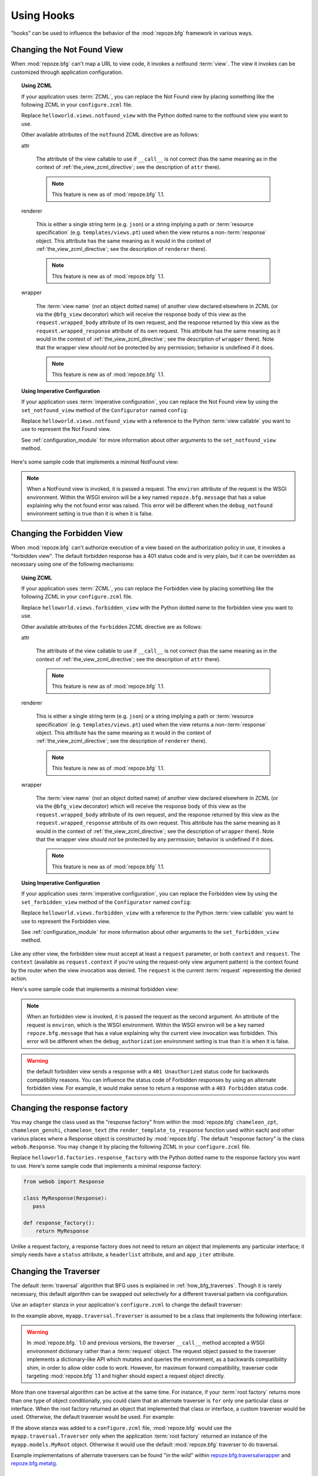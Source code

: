 .. _hooks_chapter:

Using Hooks
===========

"hooks" can be used to influence the behavior of the
:mod:`repoze.bfg` framework in various ways.

.. _changing_the_notfound_view:

Changing the Not Found View
---------------------------

When :mod:`repoze.bfg` can't map a URL to view code, it invokes a
notfound :term:`view`. The view it invokes can be customized through
application configuration.

.. topic:: Using ZCML

   If your application uses :term:`ZCML`, you can replace the Not Found
   view by placing something like the following ZCML in your
   ``configure.zcml`` file.

   .. code-block:: xml
      :linenos:

      <notfound 
          view="helloworld.views.notfound_view"/>

   Replace ``helloworld.views.notfound_view`` with the Python dotted name
   to the notfound view you want to use.

   Other available attributes of the ``notfound`` ZCML directive are as
   follows:

   attr

     The attribute of the view callable to use if ``__call__`` is not
     correct (has the same meaning as in the context of
     :ref:`the_view_zcml_directive`; see the description of ``attr``
     there).

     .. note:: This feature is new as of :mod:`repoze.bfg` 1.1.

   renderer

     This is either a single string term (e.g. ``json``) or a string
     implying a path or :term:`resource specification`
     (e.g. ``templates/views.pt``) used when the view returns a
     non-:term:`response` object.  This attribute has the same meaning as
     it would in the context of :ref:`the_view_zcml_directive`; see the
     description of ``renderer`` there).

     .. note:: This feature is new as of :mod:`repoze.bfg` 1.1.

   wrapper

     The :term:`view name` (*not* an object dotted name) of another view
     declared elsewhere in ZCML (or via the ``@bfg_view`` decorator)
     which will receive the response body of this view as the
     ``request.wrapped_body`` attribute of its own request, and the
     response returned by this view as the ``request.wrapped_response``
     attribute of its own request.  This attribute has the same meaning
     as it would in the context of :ref:`the_view_zcml_directive`; see
     the description of ``wrapper`` there).  Note that the wrapper view
     *should not* be protected by any permission; behavior is undefined
     if it does.

     .. note:: This feature is new as of :mod:`repoze.bfg` 1.1.

.. topic:: Using Imperative Configuration

   If your application uses :term:`imperative configuration`, you can
   replace the Not Found view by using the ``set_notfound_view``
   method of the ``Configurator`` named ``config``:

   .. code-block:: python
      :linenos:

      import helloworld.views
      config.set_notfound_view(helloworld.views.notfound_view)

   Replace ``helloworld.views.notfound_view`` with a reference to the
   Python :term:`view callable` you want to use to represent the Not
   Found view.

   See :ref:`configuration_module` for more information about other
   arguments to the ``set_notfound_view`` method.

Here's some sample code that implements a minimal NotFound view:

.. code-block:: python
   :linenos:

   from webob.exc import HTTPNotFound

   def notfound_view(context, request):
       return HTTPNotFound()

.. note:: When a NotFound view is invoked, it is passed a request.
   The ``environ`` attribute of the request is the WSGI environment.
   Within the WSGI environ will be a key named ``repoze.bfg.message``
   that has a value explaining why the not found error was raised.
   This error will be different when the ``debug_notfound``
   environment setting is true than it is when it is false.

.. _changing_the_forbidden_view:

Changing the Forbidden View
---------------------------

When :mod:`repoze.bfg` can't authorize execution of a view based on
the authorization policy in use, it invokes a "forbidden view".  The
default forbidden response has a 401 status code and is very plain,
but it can be overridden as necessary using one of the following
mechanisms:

.. topic:: Using ZCML

   If your application uses :term:`ZCML`, you can replace the
   Forbidden view by placing something like the following ZCML in your
   ``configure.zcml`` file.

   .. code-block:: xml
      :linenos:

      <forbidden
          view="helloworld.views.forbidden_view"/>


   Replace ``helloworld.views.forbidden_view`` with the Python
   dotted name to the forbidden view you want to use.

   Other available attributes of the ``forbidden`` ZCML directive are as
   follows:

   attr

     The attribute of the view callable to use if ``__call__`` is not
     correct (has the same meaning as in the context of
     :ref:`the_view_zcml_directive`; see the description of ``attr``
     there).

     .. note:: This feature is new as of :mod:`repoze.bfg` 1.1.

   renderer

     This is either a single string term (e.g. ``json``) or a string
     implying a path or :term:`resource specification`
     (e.g. ``templates/views.pt``) used when the view returns a
     non-:term:`response` object.  This attribute has the same meaning as
     it would in the context of :ref:`the_view_zcml_directive`; see the
     description of ``renderer`` there).

     .. note:: This feature is new as of :mod:`repoze.bfg` 1.1.

   wrapper

     The :term:`view name` (*not* an object dotted name) of another view
     declared elsewhere in ZCML (or via the ``@bfg_view`` decorator)
     which will receive the response body of this view as the
     ``request.wrapped_body`` attribute of its own request, and the
     response returned by this view as the ``request.wrapped_response``
     attribute of its own request.  This attribute has the same meaning
     as it would in the context of :ref:`the_view_zcml_directive`; see
     the description of ``wrapper`` there).  Note that the wrapper view
     *should not* be protected by any permission; behavior is undefined
     if it does.

     .. note:: This feature is new as of :mod:`repoze.bfg` 1.1.

.. topic:: Using Imperative Configuration

   If your application uses :term:`imperative configuration`, you can
   replace the Forbidden view by using the ``set_forbidden_view``
   method of the ``Configurator`` named ``config``:

   .. code-block:: python
      :linenos:

      import helloworld.views
      config.set_forbiddden_view(helloworld.views.forbidden_view)

   Replace ``helloworld.views.forbidden_view`` with a reference to the
   Python :term:`view callable` you want to use to represent the
   Forbidden view.

   See :ref:`configuration_module` for more information about other
   arguments to the ``set_forbidden_view`` method.

Like any other view, the forbidden view must accept at least a
``request`` parameter, or both ``context`` and ``request``.  The
``context`` (available as ``request.context`` if you're using the
request-only view argument pattern) is the context found by the router
when the view invocation was denied.  The ``request`` is the current
:term:`request` representing the denied action.

Here's some sample code that implements a minimal forbidden view:

.. code-block:: python
   :linenos:

   from repoze.bfg.chameleon_zpt import render_template_to_response

   def forbidden_view(context, request):
       return render_template_to_response('templates/login_form.pt')

.. note:: When an forbidden view is invoked, it is passed
   the request as the second argument.  An attribute of the request is
   ``environ``, which is the WSGI environment.  Within the WSGI
   environ will be a key named ``repoze.bfg.message`` that has a value
   explaining why the current view invocation was forbidden.  This
   error will be different when the ``debug_authorization``
   environment setting is true than it is when it is false.

.. warning:: the default forbidden view sends a response with a ``401
   Unauthorized`` status code for backwards compatibility reasons.
   You can influence the status code of Forbidden responses by using
   an alternate forbidden view.  For example, it would make sense to
   return a response with a ``403 Forbidden`` status code.

Changing the response factory
-----------------------------

You may change the class used as the "response factory" from within
the :mod:`repoze.bfg` ``chameleon_zpt``, ``chameleon_genshi``,
``chameleon_text`` (the ``render_template_to_response`` function used
within each) and other various places where a Response object is
constructed by :mod:`repoze.bfg`.  The default "response factory" is
the class ``webob.Response``.  You may change it by placing the
following ZCML in your ``configure.zcml`` file.

.. code-block:: xml
   :linenos:

   <utility provides="repoze.bfg.interfaces.IResponseFactory"
            component="helloworld.factories.response_factory"/>

Replace ``helloworld.factories.response_factory`` with the Python
dotted name to the response factory you want to use.  Here's some
sample code that implements a minimal response factory:

.. code-block:: python

   from webob import Response

   class MyResponse(Response):
      pass

   def response_factory():
       return MyResponse

Unlike a request factory, a response factory does not need to return
an object that implements any particular interface; it simply needs
have a ``status`` attribute, a ``headerlist`` attribute, and and
``app_iter`` attribute.

.. _changing_the_traverser:

Changing the Traverser
----------------------

The default :term:`traversal` algorithm that BFG uses is explained in
:ref:`how_bfg_traverses`.  Though it is rarely necessary, this default
algorithm can be swapped out selectively for a different traversal
pattern via configuration.

Use an ``adapter`` stanza in your application's ``configure.zcml`` to
change the default traverser:

.. code-block:: xml
   :linenos:

    <adapter
      factory="myapp.traversal.Traverser"
      provides="repoze.bfg.interfaces.ITraverser"
      for="*"
      />

In the example above, ``myapp.traversal.Traverser`` is assumed to be
a class that implements the following interface:

.. code-block:: python
   :linenos:

   class Traverser(object):
       def __init__(self, root):
           """ Accept the root object returned from the root factory """

       def __call__(self, request):
           """ Return a dictionary with (at least) the keys ``root``,
           ``context``, ``view_name``, ``subpath``, ``traversed``,
           ``virtual_root``, and ``virtual_root_path``.  These values are
           typically the result of an object graph traversal.  ``root``
           is the physical root object, ``context`` will be a model
           object, ``view_name`` will be the view name used (a Unicode
           name), ``subpath`` will be a sequence of Unicode names that
           followed the view name but were not traversed, ``traversed``
           will be a sequence of Unicode names that were traversed
           (including the virtual root path, if any) ``virtual_root``
           will be a model object representing the virtual root (or the
           physical root if traversal was not performed), and
           ``virtual_root_path`` will be a sequence representing the
           virtual root path (a sequence of Unicode names) or None if
           traversal was not performed.

           Extra keys for special purpose functionality can be added as
           necessary.

           All values returned in the dictionary will be made available
           as attributes of the ``request`` object.
           """

.. warning:: In :mod:`repoze.bfg.` 1.0 and previous versions, the
     traverser ``__call__`` method accepted a WSGI *environment*
     dictionary rather than a :term:`request` object.  The request
     object passed to the traverser implements a dictionary-like API
     which mutates and queries the environment, as a backwards
     compatibility shim, in order to allow older code to work.
     However, for maximum forward compatibility, traverser code
     targeting :mod:`repoze.bfg` 1.1 and higher should expect a
     request object directly.

More than one traversal algorithm can be active at the same time.  For
instance, if your :term:`root factory` returns more than one type of
object conditionally, you could claim that an alternate traverser is
``for`` only one particular class or interface.  When the root factory
returned an object that implemented that class or interface, a custom
traverser would be used.  Otherwise, the default traverser would be
used.  For example:

.. code-block:: xml
   :linenos:

    <adapter
      factory="myapp.traversal.Traverser"
      provides="repoze.bfg.interfaces.ITraverser"
      for="myapp.models.MyRoot"
      />

If the above stanza was added to a ``configure.zcml`` file,
:mod:`repoze.bfg` would use the ``myapp.traversal.Traverser`` only
when the application :term:`root factory` returned an instance of the
``myapp.models.MyRoot`` object.  Otherwise it would use the default
:mod:`repoze.bfg` traverser to do traversal.

Example implementations of alternate traversers can be found "in the
wild" within `repoze.bfg.traversalwrapper
<http://pypi.python.org/pypi/repoze.bfg.traversalwrapper>`_ and
`repoze.bfg.metatg <http://svn.repoze.org/repoze.bfg.metatg/trunk/>`_.

Changing How :mod:`repoze.bfg.url.model_url` Generates a URL
------------------------------------------------------------

When you add a traverser as described in
:ref:`changing_the_traverser`, it's often convenient to continue to
use the ``repoze.bfg.url.model_url`` API.  However, since the way
traversal is done will have been modified, the URLs it generates by
default may be incorrect.

If you've added a traverser, you can change how ``model_url``
generates a URL for a specific type of :term:`context` by adding an
adapter stanza for ``IContextURL`` to your application's
``configure.zcml``:

.. code-block:: xml
   :linenos:

    <adapter
      factory="myapp.traversal.URLGenerator"
      provides="repoze.bfg.interfaces.IContextURL"
      for="myapp.models.MyRoot *"
      />

In the above example, the ``myapp.traversal.URLGenerator`` class will
be used to provide services to ``model_url`` any time the
:term:`context` passed to ``model_url`` is of class
``myapp.models.MyRoot``.  The asterisk following represents the type
of interface that must be possessed by the :term:`request` (in this
case, any interface, represented by asterisk).

The API that must be implemented by a class that provides
``IContextURL`` is as follows:

.. code-block:: python
  :linenos:

   class IContextURL(Interface):
       """ An adapter which deals with URLs related to a context.
       """
       def __init__(self, context, request):
           """ Accept the context and request """

       def virtual_root(self):
           """ Return the virtual root object related to a request and the
           current context"""

       def __call__(self):
           """ Return a URL that points to the context """

The default context URL generator is available for perusal as the
class ``TraversalContextURL`` in the `traversal module
<http://svn.repoze.org/repoze.bfg/trunk/repoze/bfg/traversal.py>`_ of
the :term:`Repoze` Subversion repository.
